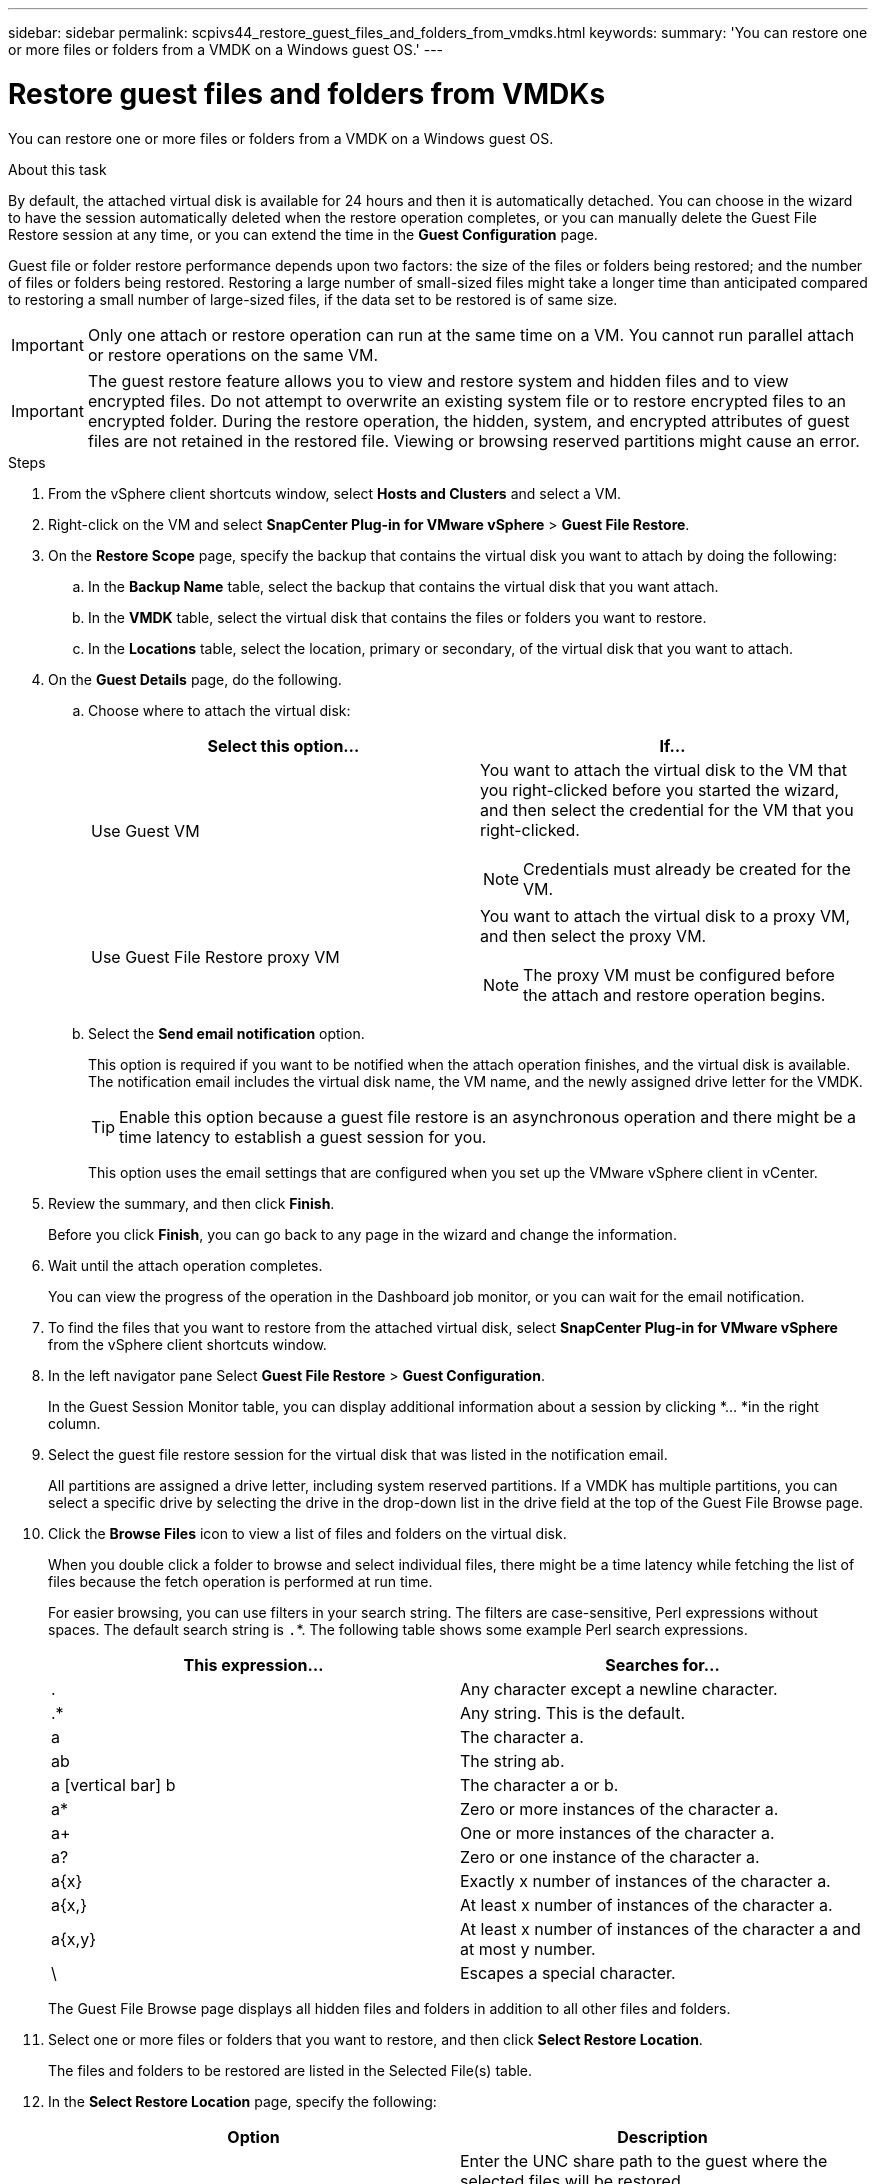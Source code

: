 ---
sidebar: sidebar
permalink: scpivs44_restore_guest_files_and_folders_from_vmdks.html
keywords:
summary: 'You can restore one or more files or folders from a VMDK on a Windows guest OS.'
---

= Restore guest files and folders from VMDKs
:hardbreaks:
:nofooter:
:icons: font
:linkattrs:
:imagesdir: ./media/

//
// This file was created with NDAC Version 2.0 (August 17, 2020)
//
// 2020-09-09 12:24:25.789328
//

[.lead]
You can restore one or more files or folders from a VMDK on a Windows guest OS.

.About this task

By default, the attached virtual disk is available for 24 hours and then it is automatically detached. You can choose in the wizard to have the session automatically deleted when the restore operation completes, or you can manually delete the Guest File Restore session at any time, or you can extend the time in the *Guest Configuration* page.

Guest file or folder restore performance depends upon two factors: the size of the files or folders being restored; and the number of files or folders being restored. Restoring a large number of small-sized files might take a longer time than anticipated compared to restoring a small number of large-sized files, if the data set to be restored is of same size.

[IMPORTANT]
Only one attach or restore operation can run at the same time on a VM. You cannot run parallel attach or restore operations on the same VM.

[IMPORTANT]
The guest restore feature allows you to view and restore system and hidden files and to view encrypted files. Do not attempt to overwrite an existing system file or to restore encrypted files to an encrypted folder. During the restore operation, the hidden, system, and encrypted attributes of guest files are not retained in the restored file. Viewing or browsing reserved partitions might cause an error.

//Enabling VAAI does not apply to guest file restore. Vrishali

.Steps

. From the vSphere client shortcuts window, select *Hosts and Clusters* and select a VM.
. Right-click on the VM and select *SnapCenter Plug-in for VMware vSphere* > *Guest File Restore*.
. On the *Restore Scope* page, specify the backup that contains the virtual disk you want to attach by doing the following:
.. In the *Backup Name* table, select the backup that contains the virtual disk that you want attach.
.. In the *VMDK* table, select the virtual disk that contains the files or folders you want to restore.
.. In the *Locations* table, select the location, primary or secondary, of the virtual disk that you want to attach.
. On the *Guest Details* page, do the following.
.. Choose where to attach the virtual disk:
+
|===
|Select this option… |If…

|Use Guest VM
a|You want to attach the virtual disk to the VM that you right-clicked before you started the wizard, and then select the credential for the VM that you right-clicked.
// BURT 1378132 observation 39, March 2021 Ronya

[NOTE]
Credentials must already be created for the VM.

|Use Guest File Restore proxy VM
a|You want to attach the virtual disk to a proxy VM, and then select the proxy VM.
[NOTE] 
The proxy VM must be configured before the attach and restore operation begins.
|===
+
.. Select the *Send email notification* option.
+
This option is required if you want to be notified when the attach operation finishes,  and the virtual disk is available. The notification email includes the virtual disk name, the VM name, and the newly assigned drive letter for the VMDK.
+
[TIP]
Enable this option because a guest file restore is an asynchronous operation and there might be a time latency to establish a guest session for you.
+
This option uses the email settings that are configured when you set up the VMware vSphere client in vCenter.

. Review the summary, and then click *Finish*.
+
Before you click *Finish*, you can go back to any page in the wizard and change the information.

. Wait until the attach operation completes.
+
You can view the progress of the operation in the Dashboard job monitor, or you can wait for the email notification.
// BURT 1378132 observation 51, March 2021 Ronya

. To find the files that you want to restore from the attached virtual disk, select *SnapCenter Plug-in for VMware vSphere* from the vSphere client shortcuts window. 
. In the left navigator pane Select *Guest File Restore* > *Guest Configuration*.
+
In the Guest Session Monitor table, you can display additional information about a session by clicking *... *in the right column.

. Select the guest file restore session for the virtual disk that was listed in the notification email.
+
All partitions are assigned a drive letter, including system reserved partitions. If a VMDK has multiple partitions, you can select a specific drive by selecting the drive in the drop-down list in the drive field at the top of the Guest File Browse page.

. Click the *Browse Files* icon to view a list of files and folders on the virtual disk.
+
When you double click a folder to browse and select individual files, there might be a time latency while fetching the list of files because the fetch operation is performed at run time.
+
For easier browsing, you can use filters in your search string. The filters are case-sensitive, Perl expressions without spaces. The default search string is `.`*. The following table shows some example Perl search expressions.
+
|===
|This expression… |Searches for…

|.
|Any character except a newline character.
|.*
|Any string. This is the default.
|a
|The character a.
|ab
|The string ab.
|a [vertical bar] b
|The character a or b.
|a*
|Zero or more instances of the character a.
|a+
|One or more instances of the character a.
|a?
|Zero or one instance of the character a.
|a{x}
|Exactly x number of instances of the character a.
|a{x,}
|At least x number of instances of the character a.
|a{x,y}
|At least x number of instances of the character a and at most y number.
|\
|Escapes a special character.
|===
+
The Guest File Browse page displays all hidden files and folders in addition to all other files and folders.

. Select one or more files or folders that you want to restore, and then click *Select Restore Location*.
+
The files and folders to be restored are listed in the Selected File(s) table.

. In the *Select Restore Location* page, specify the following:
+
|===
|Option |Description

|Restore to path
|Enter the UNC share path to the guest where the selected files will be restored.
IPv4 example: `\\10.60.136.65\c$`
IPv6 example: `\\fd20-8b1e-b255-832e--61.ipv6-literal.net\C\restore`
|If original file(s)
exist
a|Select the action to be taken if the file or folder to be restored already exists on the restore destination: Always overwrite or Always skip.
[NOTE]
If the folder already exists, then the contents of the folder are merged with the existing folder.

|Disconnect Guest
Session after
successful restore
|Select this option if you want the guest file restore session to be deleted when the restore operation completes.
|===

. Click *Restore*.
+
You can view the progress of the restore operation in the Dashboard job monitor, or you can wait for the email notification. The time it takes for the email notification to be sent depends upon the length of time the restore operation takes to complete.
// BURT 1378132 observation 51 & 52, March 2021 Ronya
+
The notification email contains an attachment with the output from the restore operation. If the restore operation fails, open the attachment for additional information.
